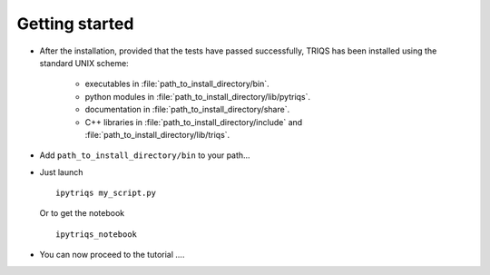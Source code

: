 

.. _install_scheme:
.. _get_started:

.. highlight:: bash

Getting started
====================

* After the installation, provided that the tests have passed successfully, 
  TRIQS has been installed using the standard UNIX scheme:

   * executables in :file:`path_to_install_directory/bin`.

   * python modules in :file:`path_to_install_directory/lib/pytriqs`.
 
   * documentation in :file:`path_to_install_directory/share`.

   * C++ libraries in :file:`path_to_install_directory/include` and :file:`path_to_install_directory/lib/triqs`.

* Add ``path_to_install_directory/bin`` to your path...

* Just launch ::

   ipytriqs my_script.py

  Or to get the notebook ::

   ipytriqs_notebook 


* You can now proceed to the tutorial ....

